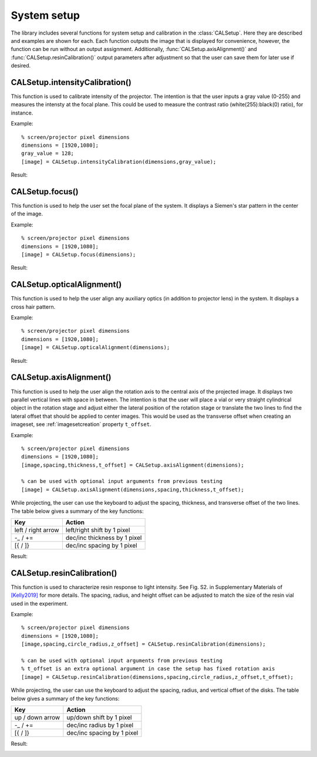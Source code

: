 .. highlight:: matlab


System setup
############

The library includes several functions for system setup and calibration in the :class:`CALSetup`. Here they are described and examples are shown for each. Each function outputs the image that is displayed for convenience, however, the function can be run without an output assignment. Additionally, :func:`CALSetup.axisAlignment()` and :func:`CALSetup.resinCalibration()` output parameters after adjustment so that the user can save them for later use if desired.


CALSetup.intensityCalibration()
-------------------------------
This function is used to calibrate intensity of the projector. The intention is that the user inputs a gray value (0-255) and measures the intensty at the focal plane. This could be used to measure the contrast ratio (white(255):black(0) ratio), for instance.

Example:
::
    % screen/projector pixel dimensions
    dimensions = [1920,1080];
    gray_value = 128;
    [image] = CALSetup.intensityCalibration(dimensions,gray_value);


Result:

.. image:: images/setupintensitycalibration.png
   :width: 500


CALSetup.focus()
----------------
This function is used to help the user set the focal plane of the system. It displays a Siemen's star pattern in the center of the image. 

Example:
::
    % screen/projector pixel dimensions
    dimensions = [1920,1080];
    [image] = CALSetup.focus(dimensions);

Result:

.. image:: images/setupfocus.png
   :width: 500



CALSetup.opticalAlignment()
---------------------------
This function is used to help the user align any auxiliary optics (in addition to projector lens) in the system. It displays a cross hair pattern.

Example:
::
    % screen/projector pixel dimensions
    dimensions = [1920,1080];
    [image] = CALSetup.opticalAlignment(dimensions);

Result:

.. image:: images/setupopticalalignment.png
   :width: 500


CALSetup.axisAlignment()
------------------------
This function is used to help the user align the rotation axis to the central axis of the projected image. It displays two parallel vertical lines with space in between. The intention is that the user will place a vial or very straight cylindrical object in the rotation stage and adjust either the lateral position of the rotation stage or translate the two lines to find the lateral offset that should be applied to center images. This would be used as the transverse offset when creating an imageset, see :ref:`imagesetcreation` property ``t_offset``.

Example:
::
    % screen/projector pixel dimensions
    dimensions = [1920,1080];
    [image,spacing,thickness,t_offset] = CALSetup.axisAlignment(dimensions);
    
    % can be used with optional input arguments from previous testing
    [image] = CALSetup.axisAlignment(dimensions,spacing,thickness,t_offset);


While projecting, the user can use the keyboard to adjust the spacing, thickness, and transverse offset of the two lines. The table below gives a summary of the key functions:

+--------------------------+------------------------------+
| **Key**                  | **Action**                   |
+--------------------------+------------------------------+
| left / right arrow       | left/right shift by 1 pixel  |
+--------------------------+------------------------------+
| -_ / +=                  | dec/inc thickness by 1 pixel |
+--------------------------+------------------------------+
| [{ / ]}                  | dec/inc spacing by 1 pixel   |
+--------------------------+------------------------------+

Result:

.. image:: images/setupaxisalignment.png
   :width: 500


CALSetup.resinCalibration()
---------------------------
This function is used to characterize resin response to light intensity. See Fig. S2. in Supplementary Materials of `[Kelly2019]`_ for more details. The spacing, radius, and height offset can be adjusted to match the size of the resin vial used in the experiment.


.. _`[Kelly2019]`: https://science.sciencemag.org/content/363/6431/1075

Example:
::
    % screen/projector pixel dimensions
    dimensions = [1920,1080];
    [image,spacing,circle_radius,z_offset] = CALSetup.resinCalibration(dimensions);

    % can be used with optional input arguments from previous testing
    % t_offset is an extra optional argument in case the setup has fixed rotation axis 
    [image] = CALSetup.resinCalibration(dimensions,spacing,circle_radius,z_offset,t_offset);


While projecting, the user can use the keyboard to adjust the spacing, radius, and vertical offset of the disks. The table below gives a summary of the key functions:

+--------------------------+------------------------------+
| **Key**                  | **Action**                   |
+--------------------------+------------------------------+
| up / down arrow          | up/down shift by 1 pixel     |
+--------------------------+------------------------------+
| -_ / +=                  | dec/inc radius by 1 pixel    |
+--------------------------+------------------------------+
| [{ / ]}                  | dec/inc spacing by 1 pixel   |
+--------------------------+------------------------------+

Result:

.. image:: images/setupresincalibration.png
   :width: 500
    